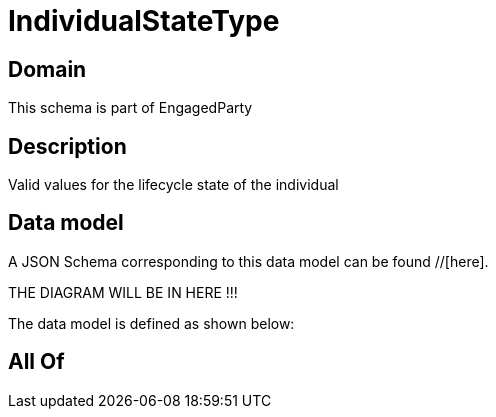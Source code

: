 = IndividualStateType

[#domain]
== Domain

This schema is part of EngagedParty

[#description]
== Description
Valid values for the lifecycle state of the individual


[#data_model]
== Data model

A JSON Schema corresponding to this data model can be found //[here].

THE DIAGRAM WILL BE IN HERE !!!


The data model is defined as shown below:


[#all_of]
== All Of

